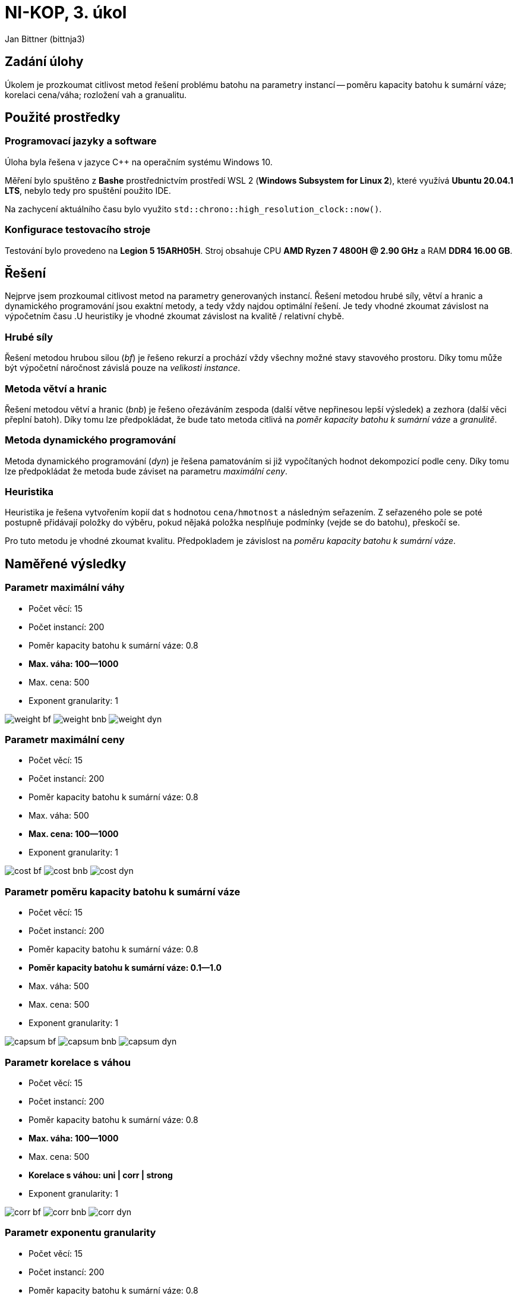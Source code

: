 = NI-KOP, 3. úkol

Jan Bittner (bittnja3)

== Zadání úlohy

Úkolem je prozkoumat citlivost metod řešení problému batohu na parametry instancí -- poměru kapacity batohu k sumární váze; korelaci cena/váha; rozložení vah a granualitu.

== Použité prostředky

=== Programovací jazyky a software

Úloha byla řešena v jazyce C++ na operačním systému Windows 10.

Měření bylo spuštěno z *Bashe* prostřednictvím prostředí WSL 2 (*Windows Subsystem for Linux 2*), které využívá *Ubuntu 20.04.1 LTS*, nebylo tedy pro spuštění použito IDE.

Na zachycení aktuálního času bylo využito `std::chrono::high_resolution_clock::now()`.

=== Konfigurace testovacího stroje

Testování bylo provedeno na *Legion 5 15ARH05H*. Stroj obsahuje CPU *AMD Ryzen 7 4800H @ 2.90 GHz* a RAM *DDR4 16.00 GB*.

== Řešení

Nejprve jsem prozkoumal citlivost metod na parametry generovaných instancí. Řešení metodou hrubé síly, větví a hranic a dynamického programování jsou exaktní metody, a tedy vždy najdou optimální řešení. Je tedy vhodné zkoumat závislost na výpočetním času .U heuristiky je vhodné zkoumat závislost na kvalitě / relativní chybě.

=== Hrubé síly

Řešení metodou hrubou silou (_bf_) je řešeno rekurzí a prochází vždy všechny možné stavy stavového prostoru. Díky tomu může být výpočetní náročnost závislá pouze na _velikosti instance_.

=== Metoda větví a hranic

Řešení metodou větví a hranic (_bnb_) je řešeno ořezáváním zespoda (další větve nepřinesou lepší výsledek) a zezhora (další věci přeplní batoh). Díky tomu lze předpokládat, že bude tato metoda citlivá na _poměr kapacity batohu k sumární váze_ a _granulitě_.

=== Metoda dynamického programování

Metoda dynamického programování (_dyn_) je řešena pamatováním si již vypočítaných hodnot dekompozicí podle ceny. Díky tomu lze předpokládat že metoda bude záviset na parametru _maximální ceny_.

=== Heuristika

Heuristika je řešena vytvořením kopií dat s hodnotou `cena/hmotnost`  a následným seřazením. Z seřazeného pole se poté postupně přidávají položky do výběru, pokud nějaká položka nesplňuje podmínky (vejde se do batohu), přeskočí se.

Pro tuto metodu je vhodné zkoumat kvalitu. Předpokladem je závislost na _poměru kapacity batohu k sumární váze_.

== Naměřené výsledky

=== Parametr maximální váhy

- Počet věcí: 15
- Počet instancí: 200
- Poměr kapacity batohu k sumární váze: 0.8
- *Max. váha: 100--1000*
- Max. cena: 500
- Exponent granularity: 1

[.text-center]
image:weight_bf.png[]
image:weight_bnb.png[]
image:weight_dyn.png[]

=== Parametr maximální ceny

- Počet věcí: 15
- Počet instancí: 200
- Poměr kapacity batohu k sumární váze: 0.8
- Max. váha: 500
- *Max. cena: 100--1000*
- Exponent granularity: 1

[.text-center]
image:cost_bf.png[]
image:cost_bnb.png[]
image:cost_dyn.png[]

=== Parametr poměru kapacity batohu k sumární váze

- Počet věcí: 15
- Počet instancí: 200
- Poměr kapacity batohu k sumární váze: 0.8
- *Poměr kapacity batohu k sumární váze: 0.1--1.0*
- Max. váha: 500
- Max. cena: 500
- Exponent granularity: 1

[.text-center]
image:capsum_bf.png[]
image:capsum_bnb.png[]
image:capsum_dyn.png[]

=== Parametr korelace s váhou

- Počet věcí: 15
- Počet instancí: 200
- Poměr kapacity batohu k sumární váze: 0.8
- *Max. váha: 100--1000*
- Max. cena: 500
- *Korelace s váhou: uni | corr | strong*
- Exponent granularity: 1

[.text-center]
image:corr_bf.png[]
image:corr_bnb.png[]
image:corr_dyn.png[]

=== Parametr exponentu granularity

- Počet věcí: 15
- Počet instancí: 200
- Poměr kapacity batohu k sumární váze: 0.8
- Max. váha: 500
- Max. cena: 500
- *Převaha věcí: bal | light | heavy*
- *Exponent granularity: -5--5*

[.text-center]
image:gran_bf.png[]
image:gran_bnb.png[]
image:gran_dyn.png[]

=== Parametr poměru kapacity batohu k sumární váze: relativní chyba heuristiky

- Počet věcí: 15
- Počet instancí: 200
- Poměr kapacity batohu k sumární váze: 0.8
- *Poměr kapacity batohu k sumární váze: 0.1--1.0*
- Max. váha: 500
- Max. cena: 500
- Exponent granularity: 1

[.text-center]
image:heur_capsum.png[]

=== Parametr exponentu granularity: relativní chyba heuristiky

- Počet věcí: 15
- Počet instancí: 200
- Poměr kapacity batohu k sumární váze: 0.8
- Max. váha: 500
- Max. cena: 500
- *Převaha věcí: light | heavy*
- *Exponent granularity: 0 0.2 0.5 0.7 1 2 5*

[.text-center]
image:heur_gran.png[]

== Závěr

Z naměřených dat, jak je vidět z grafů, lze usoudit, že výpočetní složitost metod bf, bnb ani dyn nejsou závislé na změně parametru maximální váhy. To je očekávané chování vůči znalosti jak algoritmy fungují.

Z grafů jde vidět, že výpočetní složitost metody dynamického programování je závislá na parametru maximální ceny. To souhlasí se stanoveným předpokladem, jelikož doba běhu algoritmu je přímo závislá na velikosti vyplňované tabulky. U metody hrubou silou a větví a hranic žádnou závislost na tomto parametru nepozoruji.

Při zkoumání závislosti výpočetní složitosti na parametru poměru kapacity batohu k sumární váze vidíme, že metoda větví a hranic je na tomto parametru závislá; dle předpokladu. Pro poměru kapacity a sumární váhy okolo hodnoty 0.4 je tento algoritmus nejpomalejší. Naopak s čím vyšší či čím nižší hodnotou se algoritmus zrychluje. To je způsobené právě vlivem ořezávání. U metod hrubou silou a dynamického programování žádnou závislost na tomto parametru nepozoruji.

Z grafů závislosti výpočetní složitosti na parametru korelace s váhou bylo zjištěno, že metody větví a hranic pro menší i silnou korelací s váhou pomalejší vyhodnocování. Dle měření se konstantně složitost zvýšila. U metody dynamického programování je pro silnou korelaci s váhou lehce pomalejší vyhodnocování.

Dle měření granularity zřejmě žádná výrazná závislost u metod hrubou silou, větví a hranic a dynamického programování není. Zdá se ale, že u všech metod je lehce pomalejší vyhodnocení při převaze lehkých či těžkých věcí. U metody dynamického programování je výpočet lehce pomalejší pro hodnotu exponentu kolem bodu 2.0, pro převahu lehkých i těžkých věcí. Pro metodu větví a hranic je výpočet lehce pomalejší kolem bodu 2.0 pro převahu těžkých věcí. Dle měření však nejde předpokládat obecně platná závislost.

Z meření relativní chyby heuristiky pro případ zkoumání parametru poměru kapacity batohu k sumární váze vyplývá, že chyba heuristiky klesá při vyšších hodnotách poměru. Pro nízké hodnoty může relativní chyba dosahovat hodnot okolo 35 %, proto pro ně není metoda vhodná. Naopak pro poměr nad 50 % má metoda relativní chybu zhruba pod 10 % a dále klesá pro vyšší hodnoty poměru. Pro vyšší hodnoty poměru je tedy metoda vhodná.

Z měření relativní chyby heuristiky pro případ zkoumání parametru exponentu granuality vidíme, že chyba mírně roste při vyšší granualitě, tedy při menším počtu malých věcí.

Z naměřených dat a dle jejich grafů nám tedy vyplývá, že metoda hrubé síly není závislá na parametrech (kromě počtů věcí v instanci), ale je nejpomalejší a tedy vhodná jen pro malé instance. Metoda větví a hranic je rychlá pro malé nebo velké poměry kapacity batoku k sumární váze. Metoda dynamického programování je rychlá, ale je závislá na váze předmětů a svou implementací spotřebovává velké množství paměti. Metoda je tedy vhodná zejména pro batohy s nízkými cenami. Heuristika je nejrychlejší metoda, avšak u speciálních batohů je možnost větších chyb. Metoda je nejvhodnější pro batohy s poměrem kapacity batohu k sumární váze blížící se hodnotě 1.
